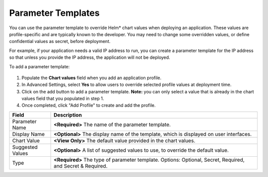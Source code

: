 Parameter Templates
===============================================

You can use the parameter template to override Helm\* chart values when deploying an application. These
values are profile-specific and are typically known to the developer. You may need to change some overridden values, or define confidential values as secret, before deployment.

For example, if your application needs a valid IP address to run, you can create a parameter template for the IP address so that unless you provide the IP address, the application will not be deployed.

To add a parameter template:

.. figure:: images/param_template.png
   :scale: 70 %
   :alt: Add Parameter Template

1. Populate the **Chart values** field when you add an application profile.
#. In Advanced Settings, select **Yes** to allow users to override selected profile values at deployment time.
#. Click on the add button to add a parameter template. **Note:** you can only select a value that is already in the chart values field that you populated in step 1.
#. Once completed, click "Add Profile" to create and add the profile.

.. list-table::
   :widths: 1, 5
   :header-rows: 1

   * - Field
     - Description

   * - Parameter Name
     - **<Required>** The name of the parameter template.

   * - Display Name
     - **<Optional>** The display name of the template, which is displayed on user interfaces.

   * - Chart Value
     - **<View Only>** The default value provided in the chart values.

   * - Suggested Values
     - **<Optional>** A list of suggested values to use, to override the default value.

   * - Type
     - **<Required>** The type of parameter template. Options: Optional, Secret, Required, and Secret & Required.
